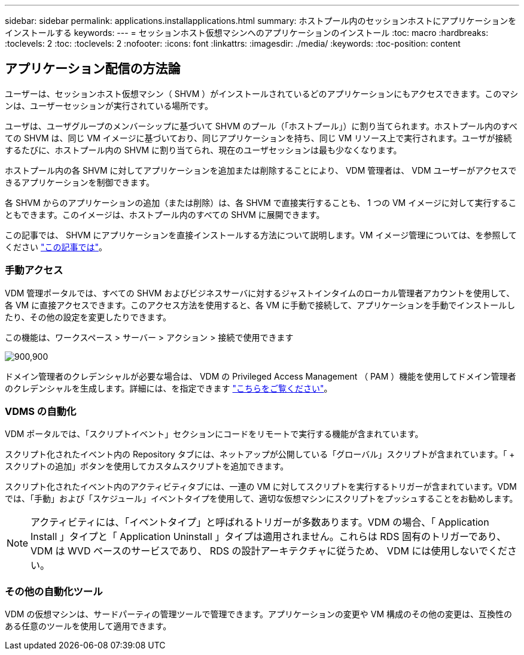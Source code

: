 ---
sidebar: sidebar 
permalink: applications.installapplications.html 
summary: ホストプール内のセッションホストにアプリケーションをインストールする 
keywords:  
---
= セッションホスト仮想マシンへのアプリケーションのインストール
:toc: macro
:hardbreaks:
:toclevels: 2
:toc: 
:toclevels: 2
:nofooter: 
:icons: font
:linkattrs: 
:imagesdir: ./media/
:keywords: 
:toc-position: content




== アプリケーション配信の方法論

ユーザーは、セッションホスト仮想マシン（ SHVM ）がインストールされているどのアプリケーションにもアクセスできます。このマシンは、ユーザーセッションが実行されている場所です。

ユーザは、ユーザグループのメンバーシップに基づいて SHVM のプール（「ホストプール」）に割り当てられます。ホストプール内のすべての SHVM は、同じ VM イメージに基づいており、同じアプリケーションを持ち、同じ VM リソース上で実行されます。ユーザが接続するたびに、ホストプール内の SHVM に割り当てられ、現在のユーザセッションは最も少なくなります。

ホストプール内の各 SHVM に対してアプリケーションを追加または削除することにより、 VDM 管理者は、 VDM ユーザーがアクセスできるアプリケーションを制御できます。

各 SHVM からのアプリケーションの追加（または削除）は、各 SHVM で直接実行することも、 1 つの VM イメージに対して実行することもできます。このイメージは、ホストプール内のすべての SHVM に展開できます。

この記事では、 SHVM にアプリケーションを直接インストールする方法について説明します。VM イメージ管理については、を参照してください link:images.updateimages.html["この記事では"]。



=== 手動アクセス

VDM 管理ポータルでは、すべての SHVM およびビジネスサーバに対するジャストインタイムのローカル管理者アカウントを使用して、各 VM に直接アクセスできます。このアクセス方法を使用すると、各 VM に手動で接続して、アプリケーションを手動でインストールしたり、その他の設定を変更したりできます。

この機能は、ワークスペース > サーバー > アクション > 接続で使用できます

[role="thumb"]
image:applications.installapplications-171af.png["900,900"]

ドメイン管理者のクレデンシャルが必要な場合は、 VDM の Privileged Access Management （ PAM ）機能を使用してドメイン管理者のクレデンシャルを生成します。詳細には、を指定できます link:administration.pam.html["こちらをご覧ください"]。



=== VDMS の自動化

VDM ポータルでは、「スクリプトイベント」セクションにコードをリモートで実行する機能が含まれています。

スクリプト化されたイベント内の Repository タブには、ネットアップが公開している「グローバル」スクリプトが含まれています。「 + スクリプトの追加」ボタンを使用してカスタムスクリプトを追加できます。

スクリプト化されたイベント内のアクティビティタブには、一連の VM に対してスクリプトを実行するトリガーが含まれています。VDM では、「手動」および「スケジュール」イベントタイプを使用して、適切な仮想マシンにスクリプトをプッシュすることをお勧めします。


NOTE: アクティビティには、「イベントタイプ」と呼ばれるトリガーが多数あります。VDM の場合、「 Application Install 」タイプと「 Application Uninstall 」タイプは適用されません。これらは RDS 固有のトリガーであり、 VDM は WVD ベースのサービスであり、 RDS の設計アーキテクチャに従うため、 VDM には使用しないでください。



=== その他の自動化ツール

VDM の仮想マシンは、サードパーティの管理ツールで管理できます。アプリケーションの変更や VM 構成のその他の変更は、互換性のある任意のツールを使用して適用できます。
